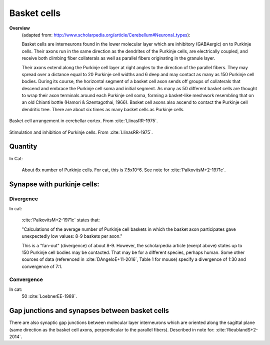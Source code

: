 ************
Basket cells
************

**Overview**
   (adapted from: http://www.scholarpedia.org/article/Cerebellum#Neuronal_types):
   
   Basket cells are interneurons found in the lower molecular layer
   which are inhibitory (GABAergic) on to Purkinje cells.  Their axons
   run in the same direction as the dendrites
   of the Purkinje cells, are electrically coupled, and
   receive both climbing fiber collaterals as well as parallel fibers
   originating in the granule layer.


   Their axons extend along the
   Purkinje cell layer at right angles to the direction of the parallel
   fibers. They may spread over a distance equal to 20 Purkinje cell
   widths and 6 deep and may contact as many as 150 Purkinje cell
   bodies. During its course, the horizontal segment of a basket cell
   axon sends off groups of collaterals that descend and embrace the
   Purkinje cell soma and initial segment. As many as 50 different basket
   cells are thought to wrap their axon terminals around each Purkinje
   cell soma, forming a basket-like meshwork resembling that on an old
   Chianti bottle (Hamori & Szentagothai, 1966). Basket cell axons also
   ascend to contact the Purkinje cell dendritic tree. There are about
   six times as many basket cells as Purkinje cells.
   

.. figure:: ../_static/images/LlinasRR-1975_p65_top.jpg
   :alt: Basket cell arrangement in cerebellar cortex.
   :scale: 60
   :align: center

   Basket cell arrangement in cerebellar cortex. From :cite:`LlinasRR-1975`.

.. figure:: ../_static/images/LlinasRR-1975_p65_bottom.jpg
   :alt: Stimulation and inhibition of Purkinje cells
   :scale: 60
   :align: center

   Stimulation and inhibition of Purkinje cells. From :cite:`LlinasRR-1975`.


Quantity
========

In Cat:

   About 6x number of Purkinje cells.  For cat, this is
   7.5x10^6.   See note for :cite:`PalkovitsM+2-1971c`.



Synapse with purkinje cells:
============================


Divergence
----------

In cat:

   :cite:`PalkovitsM+2-1971c` states that:

   "Calculations of the average number of Purkinje cell baskets in which
   the basket axon participates gave unexpectedly low values: 8-9
   baskets per axon."

   This is a "fan-out" (divergence) of about 8-9.  However, the scholarpedia article (exerpt above)
   states up to 150 Purkinje cell bodies may be contacted.  That may be for a different
   species, perhaps human.  Some other sources of data (referenced in :cite:`DAngeloE+11-2016`,
   Table 1 for mouse) specify a divergence of 1:30 and convergence of 7:1.

Convergence
-----------

In cat:
   50  :cite:`LoebnerEE-1989`.



Gap junctions and synapses between basket cells
=================================================


There are also synaptic gap junctions between molecular layer
interneurons which are oriented along the sagittal plane (same
direction as the basket cell axons, perpendicular to the parallel
fibers).  Described in note for: :cite:`RieublandS+2-2014`.
   

.. tbldata:: table_loebner_fig2a
   :id_prefix: b

   Source cell | Cell count or Target cell   | Value       | Reference
   basket      | Cell count                  | 7.5x10^6    | LoebnerEE-1989
   basket      | purkinje                    | 9, 50       | LoebnerEE-1989



.. footbibliography::


